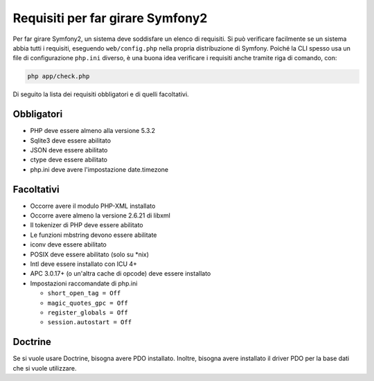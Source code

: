 .. index::
   single: Requisiti
   
Requisiti per far girare Symfony2
=================================

Per far girare Symfony2, un sistema deve soddisfare un elenco di requisiti.
Si può verificare facilmente se un sistema abbia tutti i requisiti, eseguendo
``web/config.php`` nella propria distribuzione di Symfony. Poiché la CLI spesso usa un
file di configurazione ``php.ini`` diverso, è una buona idea verificare i requisiti
anche tramite riga di comando, con:

.. code-block:: bash

    php app/check.php

Di seguito la lista dei requisiti obbligatori e di quelli facoltativi.

Obbligatori
-----------

* PHP deve essere almeno alla versione 5.3.2
* Sqlite3 deve essere abilitato
* JSON deve essere abilitato
* ctype deve essere abilitato
* php.ini deve avere l'impostazione date.timezone

Facoltativi
-----------

* Occorre avere il modulo PHP-XML installato
* Occorre avere almeno la versione 2.6.21 di libxml
* Il tokenizer di PHP deve essere abilitato
* Le funzioni mbstring devono essere abilitate
* iconv deve essere abilitato
* POSIX deve essere abilitato (solo su \*nix)
* Intl deve essere installato con ICU 4+
* APC 3.0.17+ (o un'altra cache di opcode) deve essere installato
* Impostazioni raccomandate di php.ini

  * ``short_open_tag = Off``
  * ``magic_quotes_gpc = Off``
  * ``register_globals = Off``
  * ``session.autostart = Off``

Doctrine
--------

Se si vuole usare Doctrine, bisogna avere PDO installato. Inoltre, bisogna avere
installato il driver PDO per la base dati che si vuole
utilizzare.
